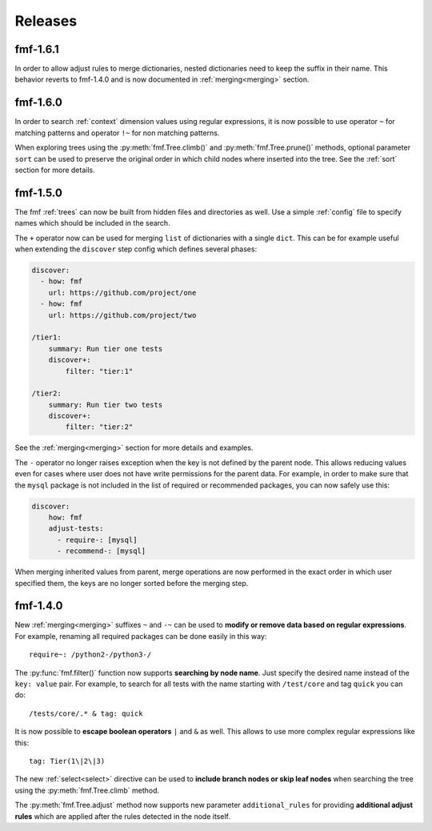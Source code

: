 .. _releases:

======================
    Releases
======================

fmf-1.6.1
~~~~~~~~~~~~~~~~~~~~~~~~~~~~~~~~~~~~~~~~~~~~~~~~~~~~~~~~~~~~~~~~~~

In order to allow adjust rules to merge dictionaries, nested
dictionaries need to keep the suffix in their name. This behavior
reverts to fmf-1.4.0 and is now documented in :ref:`merging<merging>`
section.


fmf-1.6.0
~~~~~~~~~~~~~~~~~~~~~~~~~~~~~~~~~~~~~~~~~~~~~~~~~~~~~~~~~~~~~~~~~~

In order to search :ref:`context` dimension values using regular
expressions, it is now possible to use operator ``~`` for matching
patterns and operator ``!~`` for non matching patterns.

When exploring trees using the :py:meth:`fmf.Tree.climb()` and
:py:meth:`fmf.Tree.prune()` methods, optional parameter ``sort``
can be used to preserve the original order in which child nodes
where inserted into the tree. See the :ref:`sort` section for more
details.


fmf-1.5.0
~~~~~~~~~~~~~~~~~~~~~~~~~~~~~~~~~~~~~~~~~~~~~~~~~~~~~~~~~~~~~~~~~~

The fmf :ref:`trees` can now be built from hidden files and
directories as well. Use a simple :ref:`config` file to specify
names which should be included in the search.

The ``+`` operator now can be used for merging ``list`` of
dictionaries with a single ``dict``. This can be for example
useful when extending the ``discover`` step config which defines
several phases:

.. code-block:: yaml

    discover:
      - how: fmf
        url: https://github.com/project/one
      - how: fmf
        url: https://github.com/project/two

    /tier1:
        summary: Run tier one tests
        discover+:
            filter: "tier:1"

    /tier2:
        summary: Run tier two tests
        discover+:
            filter: "tier:2"

See the :ref:`merging<merging>` section for more details and
examples.

The ``-`` operator no longer raises exception when the key is not
defined by the parent node. This allows reducing values even for
cases where user does not have write permissions for the parent
data. For example, in order to make sure that the ``mysql``
package is not included in the list of required or recommended
packages, you can now safely use this:

.. code-block:: yaml

    discover:
        how: fmf
        adjust-tests:
          - require-: [mysql]
          - recommend-: [mysql]

When merging inherited values from parent, merge operations are
now performed in the exact order in which user specified them, the
keys are no longer sorted before the merging step.


fmf-1.4.0
~~~~~~~~~~~~~~~~~~~~~~~~~~~~~~~~~~~~~~~~~~~~~~~~~~~~~~~~~~~~~~~~~~

New :ref:`merging<merging>` suffixes ``~`` and ``-~`` can be used
to **modify or remove data based on regular expressions**. For
example, renaming all required packages can be done easily in this
way::

    require~: /python2-/python3-/

The :py:func:`fmf.filter()` function now supports **searching by
node name**. Just specify the desired name instead of the ``key:
value`` pair. For example, to search for all tests with the name
starting with ``/test/core`` and tag ``quick`` you can do::

    /tests/core/.* & tag: quick

It is now possible to **escape boolean operators** ``|`` and ``&``
as well. This allows to use more complex regular expressions like
this::

    tag: Tier(1\|2\|3)

The new :ref:`select<select>` directive can be used to **include
branch nodes or skip leaf nodes** when searching the tree using
the :py:meth:`fmf.Tree.climb` method.

The :py:meth:`fmf.Tree.adjust` method now supports new parameter
``additional_rules`` for providing **additional adjust rules**
which are applied after the rules detected in the node itself.

